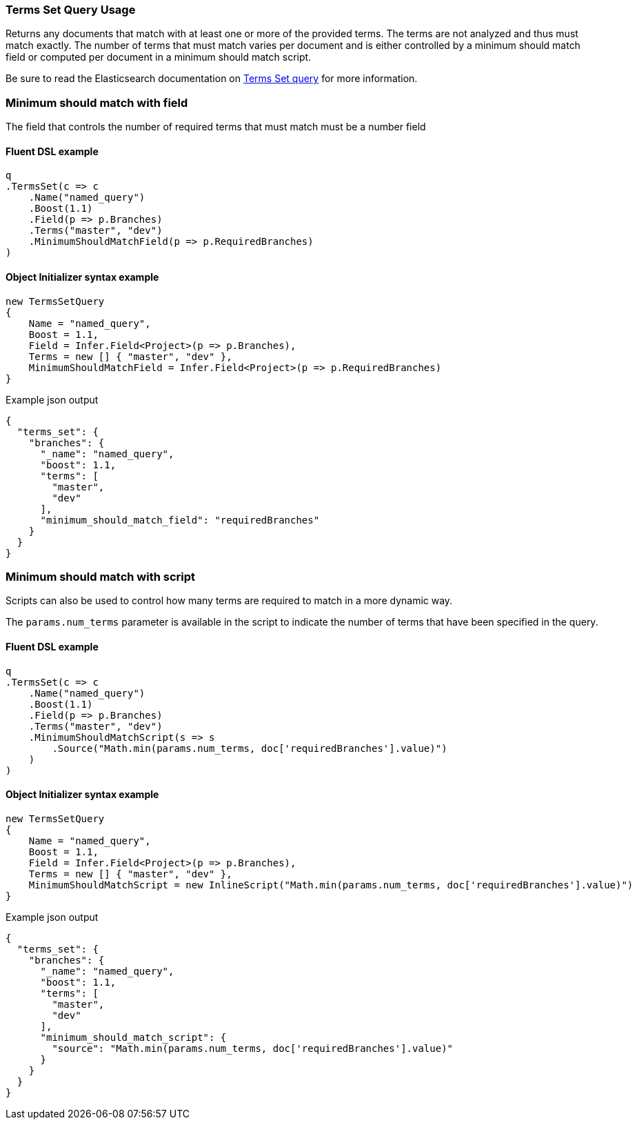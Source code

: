:ref_current: https://www.elastic.co/guide/en/elasticsearch/reference/6.4

:github: https://github.com/elastic/elasticsearch-net

:nuget: https://www.nuget.org/packages

////
IMPORTANT NOTE
==============
This file has been generated from https://github.com/elastic/elasticsearch-net/tree/6.x/src/Tests/Tests/QueryDsl/TermLevel/TermsSet/TermsSetQueryUsageTests.cs. 
If you wish to submit a PR for any spelling mistakes, typos or grammatical errors for this file,
please modify the original csharp file found at the link and submit the PR with that change. Thanks!
////

[[terms-set-query-usage]]
=== Terms Set Query Usage

Returns any documents that match with at least one or more of the provided terms. The terms are not
analyzed and thus must match exactly. The number of terms that must match varies per document and
is either controlled by a minimum should match field or computed per document in a minimum should match script.

Be sure to read the Elasticsearch documentation on {ref_current}/query-dsl-terms-set-query.html[Terms Set query] for more information.

[float]
=== Minimum should match with field

The field that controls the number of required terms that must match must be a number field

==== Fluent DSL example

[source,csharp]
----
q
.TermsSet(c => c
    .Name("named_query")
    .Boost(1.1)
    .Field(p => p.Branches)
    .Terms("master", "dev")
    .MinimumShouldMatchField(p => p.RequiredBranches)
)
----

==== Object Initializer syntax example

[source,csharp]
----
new TermsSetQuery
{
    Name = "named_query",
    Boost = 1.1,
    Field = Infer.Field<Project>(p => p.Branches),
    Terms = new [] { "master", "dev" },
    MinimumShouldMatchField = Infer.Field<Project>(p => p.RequiredBranches)
}
----

[source,javascript]
.Example json output
----
{
  "terms_set": {
    "branches": {
      "_name": "named_query",
      "boost": 1.1,
      "terms": [
        "master",
        "dev"
      ],
      "minimum_should_match_field": "requiredBranches"
    }
  }
}
----

[float]
=== Minimum should match with script

Scripts can also be used to control how many terms are required to match in a more dynamic way.

The `params.num_terms` parameter is available in the script to indicate the number of
terms that have been specified in the query.

==== Fluent DSL example

[source,csharp]
----
q
.TermsSet(c => c
    .Name("named_query")
    .Boost(1.1)
    .Field(p => p.Branches)
    .Terms("master", "dev")
    .MinimumShouldMatchScript(s => s
        .Source("Math.min(params.num_terms, doc['requiredBranches'].value)")
    )
)
----

==== Object Initializer syntax example

[source,csharp]
----
new TermsSetQuery
{
    Name = "named_query",
    Boost = 1.1,
    Field = Infer.Field<Project>(p => p.Branches),
    Terms = new [] { "master", "dev" },
    MinimumShouldMatchScript = new InlineScript("Math.min(params.num_terms, doc['requiredBranches'].value)")
}
----

[source,javascript]
.Example json output
----
{
  "terms_set": {
    "branches": {
      "_name": "named_query",
      "boost": 1.1,
      "terms": [
        "master",
        "dev"
      ],
      "minimum_should_match_script": {
        "source": "Math.min(params.num_terms, doc['requiredBranches'].value)"
      }
    }
  }
}
----


